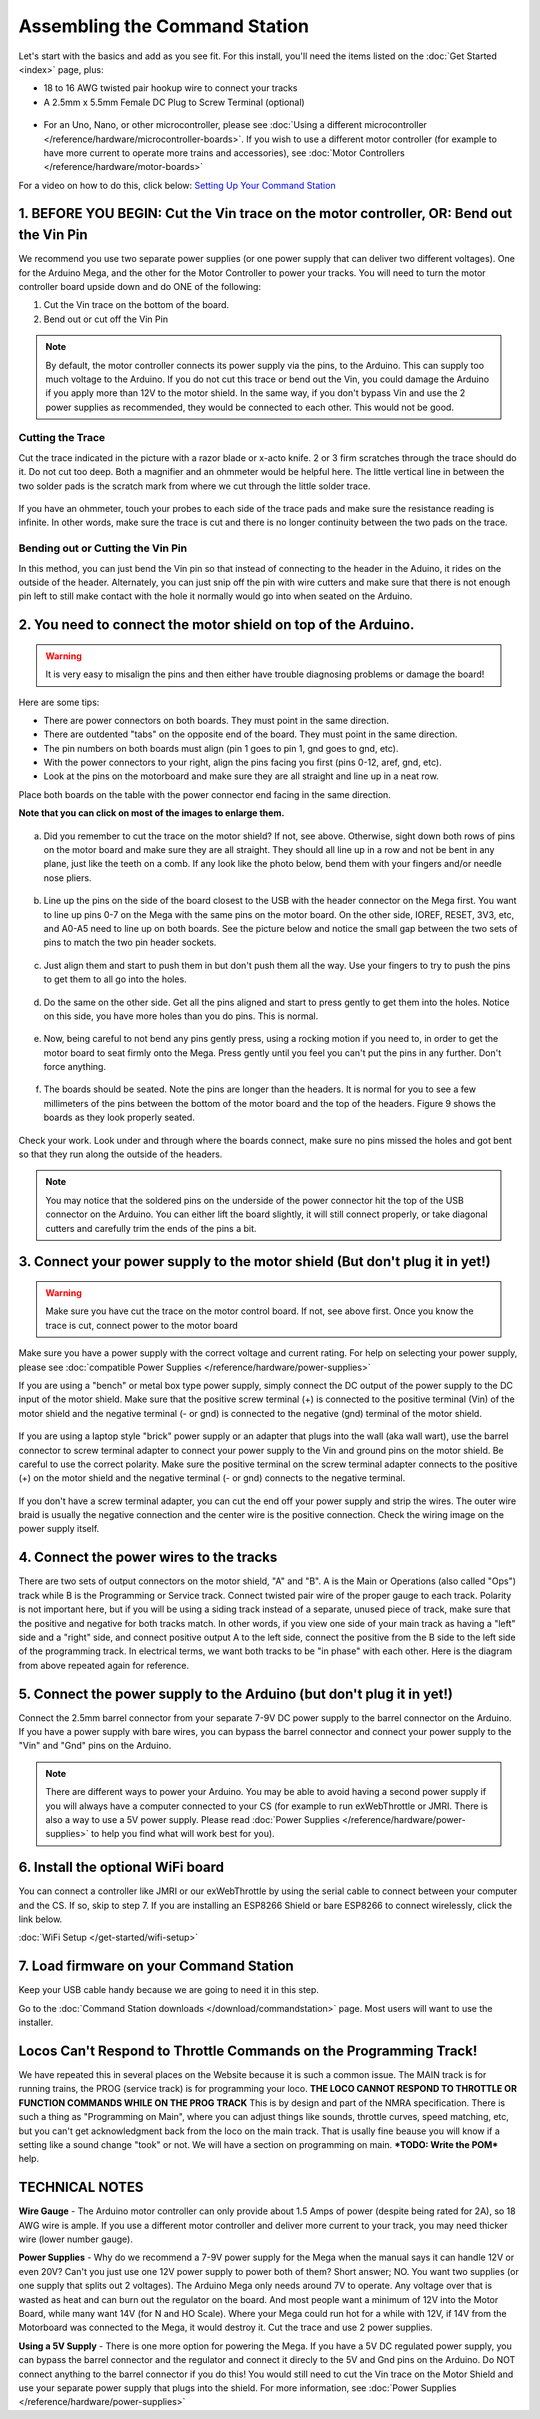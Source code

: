 *******************************
Assembling the Command Station
*******************************

Let's start with the basics and add as you see fit. For this install, you'll need the items listed on the :doc:`Get Started <index>` page, plus:

* 18 to 16 AWG twisted pair hookup wire to connect your tracks
* A 2.5mm x 5.5mm Female DC Plug to Screw Terminal (optional)

.. figure:: ../_static/images/basic_setup_lg.jpg
   :alt: Command Station Setup
   :width: 800px
   :align: center

    **Figure 1** - basic setup (click to enlarge picture)

* For an Uno, Nano, or other microcontroller, please see :doc:`Using a different microcontroller </reference/hardware/microcontroller-boards>`. If you wish to use a different motor controller (for example to have more current to operate more trains and accessories), see :doc:`Motor Controllers </reference/hardware/motor-boards>`

For a video on how to do this, click below: `Setting Up Your Command Station <https://www.youtube.com/watch?v=N6TWR7fIl0A&t=5s>`_

   .. raw:: html
      
      <iframe width="336" height="189" src="https://www.youtube.com/embed/N6TWR7fIl0A" frameborder="0" allow="accelerometer; autoplay; clipboard-write; encrypted-media; gyroscope; picture-in-picture" allowfullscreen></iframe>

1. BEFORE YOU BEGIN: Cut the Vin trace on the motor controller, OR: Bend out the Vin Pin
==============================================================================================

We recommend you use two separate power supplies (or one power supply that can deliver two different voltages). One for the Arduino Mega, and the other for the Motor Controller to power your tracks. You will need to turn the motor controller board upside down and do ONE of the following:

1. Cut the Vin trace on the bottom of the board.

2. Bend out or cut off the Vin Pin

.. note:: By default, the motor controller connects its power supply via the pins, to the Arduino. This can supply too much voltage to the Arduino. If you do not cut this trace or bend out the Vin, you could damage the Arduino if you apply more than 12V to the motor shield. In the same way, if you don't bypass Vin and use the 2 power supplies as recommended, they would be connected to each other. This would not be good.

Cutting the Trace
------------------

Cut the trace indicated in the picture with a razor blade or x-acto knife. 2 or 3 firm scratches through the trace should do it. Do not cut too deep. Both a magnifier and an ohmmeter would be helpful here. The little vertical line in between the two solder pads is the scratch mark from where we cut through the little solder trace.

.. figure:: ../_static/images/motor_shield_vin2.jpg
   :alt: Cut Vin trace on arduino motor shield
   :scale: 80%

    **Figure 2** - Cutting the Vin trace (click to enlarge)

If you have an ohmmeter, touch your probes to each side of the trace pads and make sure the resistance reading is infinite. In other words, make sure the trace is cut and there is no longer continuity between the two pads on the trace.

Bending out or Cutting the Vin Pin
-----------------------------------

In this method, you can just bend the Vin pin so that instead of connecting to the header in the Aduino, it rides on the outside of the header. Alternately, you can just snip off the pin with wire cutters and make sure that there is not enough pin left to still make contact with the hole it normally would go into when seated on the Arduino.

.. figure:: ../_static/images/motorboards/bend_pin1.jpg
   :alt: Bend out the Vin pin on the arduino motor shield
   :scale: 50%

    **Figure 3** - Bending out the Pin (click to enlarge)

2. You need to connect the motor shield on top of the Arduino.
===============================================================

.. warning:: It is very easy to misalign the pins and then either have trouble diagnosing problems or damage the board!

Here are some tips:

* There are power connectors on both boards. They must point in the same direction.
* There are outdented "tabs" on the opposite end of the board. They must point in the same direction.
* The pin numbers on both boards must align (pin 1 goes to pin 1, gnd goes to gnd, etc).
* With the power connectors to your right, align the pins facing you first (pins 0-12, aref, gnd, etc).
* Look at the pins on the motorboard and make sure they are all straight and line up in a neat row.

Place both boards on the table with the power connector end facing in the same direction.

**Note that you can click on most of the images to enlarge them.**

.. figure:: ../_static/images/mega_and_motor_shield.png
   :alt: Align Mega and Motor Shield
   :scale: 100%

    **Figure 3** - Properly orient the boards

a. Did you remember to cut the trace on the motor shield? If not, see above. Otherwise, sight down both rows of pins on the motor board and make sure they are all straight. They should all line up in a row and not be bent in any plane, just like the teeth on a comb. If any look like the photo below, bend them with your fingers and/or needle nose pliers.

.. figure:: ../_static/images/bent_pins.png
   :alt: bent pins
   :scale: 75%

    **Figure 4** - Bent pins

b. Line up the pins on the side of the board closest to the USB with the header connector on the Mega first. You want to line up pins 0-7 on the Mega with the same pins on the motor board. On the other side, IOREF, RESET, 3V3, etc, and A0-A5 need to line up on both boards. See the picture below and notice the small gap between the two sets of pins to match the two pin header sockets.

.. figure:: ../_static/images/seat1.jpg
   :alt: Line up the pins
   :scale: 75%

    **Figure 5** - Line up left side first

c. Just align them and start to push them in but don't push them all the way. Use your fingers to try to push the pins to get them to all go into the holes.

.. figure:: ../_static/images/seat2.jpg
   :alt: Push the pins partway in
   :scale: 75%

    **Figure 6** - Get all the pins started

d. Do the same on the other side. Get all the pins aligned and start to press gently to get them into the holes. Notice on this side, you have more holes than you do pins. This is normal.

.. figure:: ../_static/images/seat_reverse1.jpg
   :alt: Line up the other side
   :scale: 75%

    **Figure 7** - Start the other side

e. Now, being careful to not bend any pins gently press, using a rocking motion if you need to, in order to get the motor board to seat firmly onto the Mega. Press gently until you feel you can't put the pins in any further. Don't force anything.

.. figure:: ../_static/images/seat_press.jpg
   :alt: Press together
   :scale: 75%
   
    **Figure 8** - Gently press the boards together

f. The boards should be seated. Note the pins are longer than the headers. It is normal for you to see a few millimeters of the pins between the bottom of the motor board and the top of the headers. Figure 9 shows the boards as they look properly seated. 

.. figure:: ../_static/images/seated.jpg
   :alt: Fully seated
   :scale: 75%

    **Figure 9** - The boards when fully seated

Check your work. Look under and through where the boards connect, make sure no pins missed the holes and got bent so that they run along the outside of the headers.

.. NOTE:: You may notice that the soldered pins on the underside of the power connector hit the top of the USB connector on the Arduino. You can either lift the board slightly, it will still connect properly, or take diagonal cutters and carefully trim the ends of the pins a bit.

3. Connect your power supply to the motor shield (But don't plug it in yet!)
==============================================================================

.. warning:: Make sure you have cut the trace on the motor control board. If not, see above first. Once you know the trace is cut, connect power to the motor board

Make sure you have a power supply with the correct voltage and current rating. For help on selecting your power supply, please see :doc:`compatible Power Supplies </reference/hardware/power-supplies>`

If you are using a "bench" or metal box type power supply, simply connect the DC output of the power supply to the DC input of the motor shield. Make sure that the positive screw terminal (+) is connected to the positive terminal (Vin) of the motor shield and the negative terminal (- or gnd) is connected to the negative (gnd) terminal of the motor shield.

.. figure:: ../_static/images/motor_power2b.jpg
   :alt: Power in to the Motor Shield
   :scale: 75%

    **Figure 10** - Power in to the Motor Shield

If you are using a laptop style "brick" power supply or an adapter that plugs into the wall (aka wall wart), use the barrel connector to screw terminal adapter to connect your power supply to the Vin and ground pins on the motor shield. Be careful to use the correct polarity. Make sure the positive terminal on the screw terminal adapter connects to the positive (+) on the motor shield and the negative terminal (- or gnd) connects to the negative terminal.

.. figure:: ../_static/images/motor_power3.jpg
   :alt: Screw Terminal Adapter Power In
   :scale: 75%

    **Figure 11** - Screw Terminal Adapter to Motor Shield

If you don't have a screw terminal adapter, you can cut the end off your power supply and strip the wires. The outer wire braid is usually the negative connection and the center wire is the positive connection. Check the wiring image on the power supply itself.

4. Connect the power wires to the tracks
=========================================

There are two sets of output connectors on the motor shield, "A" and "B". A is the Main or Operations (also called "Ops") track while B is the Programming or Service track. Connect twisted pair wire of the proper gauge to each track. Polarity is not important here, but if you will be using a siding track instead of a separate, unused piece of track, make sure that the positive and negative for both tracks match. In other words, if you view one side of your main track as having a "left" side and a "right" side, and connect positive output A to the left side, connect the positive from the B side to the left side of the programming track. In electrical terms, we want both tracks to be "in phase" with each other. Here is the diagram from above repeated again for reference.

.. figure:: ../_static/images/motor_power2b.jpg
   :alt: Main and Prog Out to track
   :scale: 75%

    **Figure 12** - Out to Main and Program tracks

5. Connect the power supply to the Arduino (but don't plug it in yet!)
========================================================================

Connect the 2.5mm barrel connector from your separate 7-9V DC power supply to the barrel connector on the Arduino. If you have a power supply with bare wires, you can bypass the barrel connector and connect your power supply to the "Vin" and "Gnd" pins on the Arduino.

.. note:: There are different ways to power your Arduino. You may be able to avoid having a second power supply if you will always have a computer connected to your CS (for example to run exWebThrottle or JMRI. There is also a way to use a 5V power supply. Please read :doc:`Power Supplies </reference/hardware/power-supplies>` to help you find what will work best for you).

6. Install the optional WiFi board
===================================

You can connect a controller like JMRI or our exWebThrottle by using the serial cable to connect between your computer and the CS. If so, skip to step 7. If you are installing an ESP8266 Shield or bare ESP8266 to connect wirelessly, click the link below.

:doc:`WiFi Setup </get-started/wifi-setup>`

7. Load firmware on your Command Station
==========================================

Keep your USB cable handy because we are going to need it in this step.

Go to the :doc:`Command Station downloads </download/commandstation>` page. Most users will want to use the installer.

Locos Can't Respond to Throttle Commands on the Programming Track!
==================================================================

We have repeated this in several places on the Website because it is such a common issue. The MAIN track is for running trains, the PROG (service track) is for programming your loco. **THE LOCO CANNOT RESPOND TO THROTTLE OR FUNCTION COMMANDS WHILE ON THE PROG TRACK** This is by design and part of the NMRA specification. There is such a thing as "Programming on Main", where you can adjust things like sounds, throttle curves, speed matching, etc, but you can't get acknowledgment back from the loco on the main track. That is usally fine beause you will know if a setting like a sound change "took" or not. We will have a section on programming on main. ***TODO: Write the POM*** help.

TECHNICAL NOTES
================

**Wire Gauge** - The Arduino motor controller can only provide about 1.5 Amps of power (despite being rated for 2A), so 18 AWG wire is ample. If you use a different motor controller and deliver more current to your track, you may need thicker wire (lower number gauge).

**Power Supplies** - Why do we recommend a 7-9V power supply for the Mega when the manual says it can handle 12V or even 20V? Can't you just use one 12V power supply to power both of them? Short answer; NO. You want two supplies (or one supply that splits out 2 voltages). The Arduino Mega only needs around 7V to operate. Any voltage over that is wasted as heat and can burn out the regulator on the board. And most people want a minimum of 12V into the Motor Board, while many want 14V (for N and HO Scale). Where your Mega could run hot for a while with 12V, if 14V from the Motorboard was connected to the Mega, it would destroy it. Cut the trace and use 2 power supplies.

**Using a 5V Supply** - There is one more option for powering the Mega. If you have a 5V DC regulated power supply, you can bypass the barrel connector and the regulator and connect it direcly to the 5V and Gnd pins on the Arduino. Do NOT connect anything to the barrel connector if you do this! You would still need to cut the Vin trace on the Motor Shield and use your separate power supply that plugs into the shield. For more information, see :doc:`Power Supplies </reference/hardware/power-supplies>`
